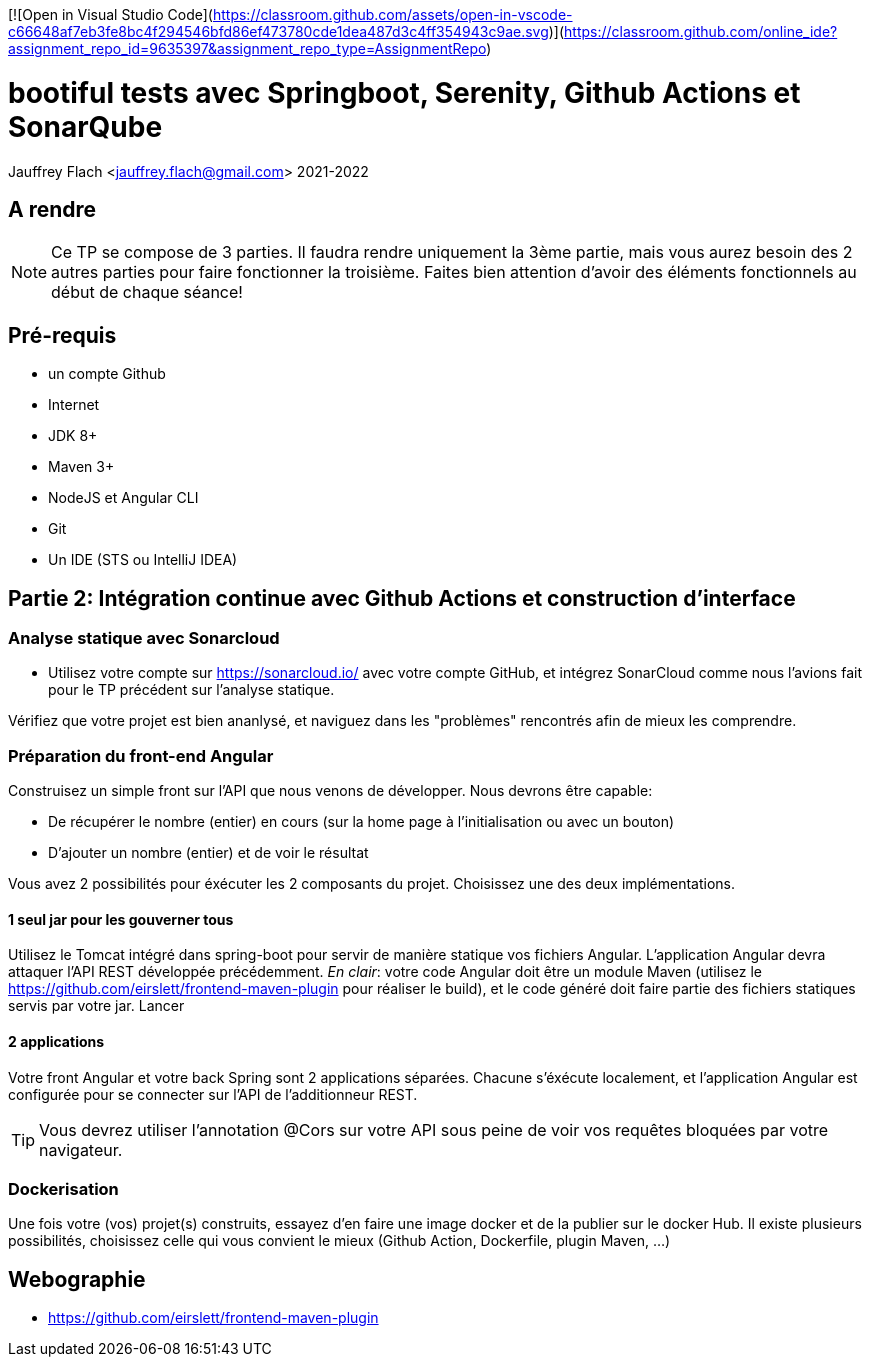 [![Open in Visual Studio Code](https://classroom.github.com/assets/open-in-vscode-c66648af7eb3fe8bc4f294546bfd86ef473780cde1dea487d3c4ff354943c9ae.svg)](https://classroom.github.com/online_ide?assignment_repo_id=9635397&assignment_repo_type=AssignmentRepo)

:icons: font
:source-highlighter: coderay
:pygments-style: manni
:pygments-linenums-mode: inline
:title-page:
:version: 2021-2022

= bootiful tests avec Springboot, Serenity, Github Actions et SonarQube
Jauffrey Flach <jauffrey.flach@gmail.com>
{version}

== A rendre
NOTE: Ce TP se compose de 3 parties. Il faudra rendre uniquement la 3ème partie, mais vous aurez besoin des 2 autres parties pour faire fonctionner la troisième. Faites bien attention d'avoir des éléments fonctionnels au début de chaque séance!

== Pré-requis
** un compte Github
** Internet
** JDK 8+
** Maven 3+
** NodeJS et Angular CLI
** Git 
** Un IDE (STS ou IntelliJ IDEA)

== Partie 2: Intégration continue avec Github Actions et construction d'interface
=== Analyse statique avec Sonarcloud
* Utilisez votre compte sur https://sonarcloud.io/ avec votre compte GitHub, et intégrez SonarCloud comme nous l'avions fait pour le TP précédent sur l'analyse statique.

Vérifiez que votre projet est bien ananlysé, et naviguez dans les "problèmes" rencontrés afin de mieux les comprendre.

=== Préparation du front-end Angular
Construisez un simple front sur l'API que nous venons de développer. 
Nous devrons être capable: 

* De récupérer le nombre (entier) en cours (sur la home page à l'initialisation ou avec un bouton)
* D'ajouter un nombre (entier) et de voir le résultat

Vous avez 2 possibilités pour éxécuter les 2 composants du projet. Choisissez une des deux implémentations. 

==== 1 seul jar pour les gouverner tous
Utilisez le Tomcat intégré dans spring-boot pour servir de manière statique vos fichiers Angular. L'application Angular devra attaquer l'API REST développée précédemment. 
_En clair_: votre code Angular doit être un module Maven (utilisez le https://github.com/eirslett/frontend-maven-plugin pour réaliser le build), et le code généré doit faire partie des fichiers statiques servis par votre jar. Lancer 

==== 2 applications
Votre front Angular et votre back Spring sont 2 applications séparées. Chacune s'éxécute localement, et l'application Angular est configurée pour se connecter sur l'API de l'additionneur REST.

TIP: Vous devrez utiliser l'annotation @Cors sur votre API sous peine de voir vos requêtes bloquées par votre navigateur.

=== Dockerisation
Une fois votre (vos) projet(s) construits, essayez d'en faire une image docker et de la publier sur le docker Hub. Il existe plusieurs possibilités, choisissez celle qui vous convient le mieux (Github Action, Dockerfile, plugin Maven, ...)

<<<
== Webographie
* https://github.com/eirslett/frontend-maven-plugin
